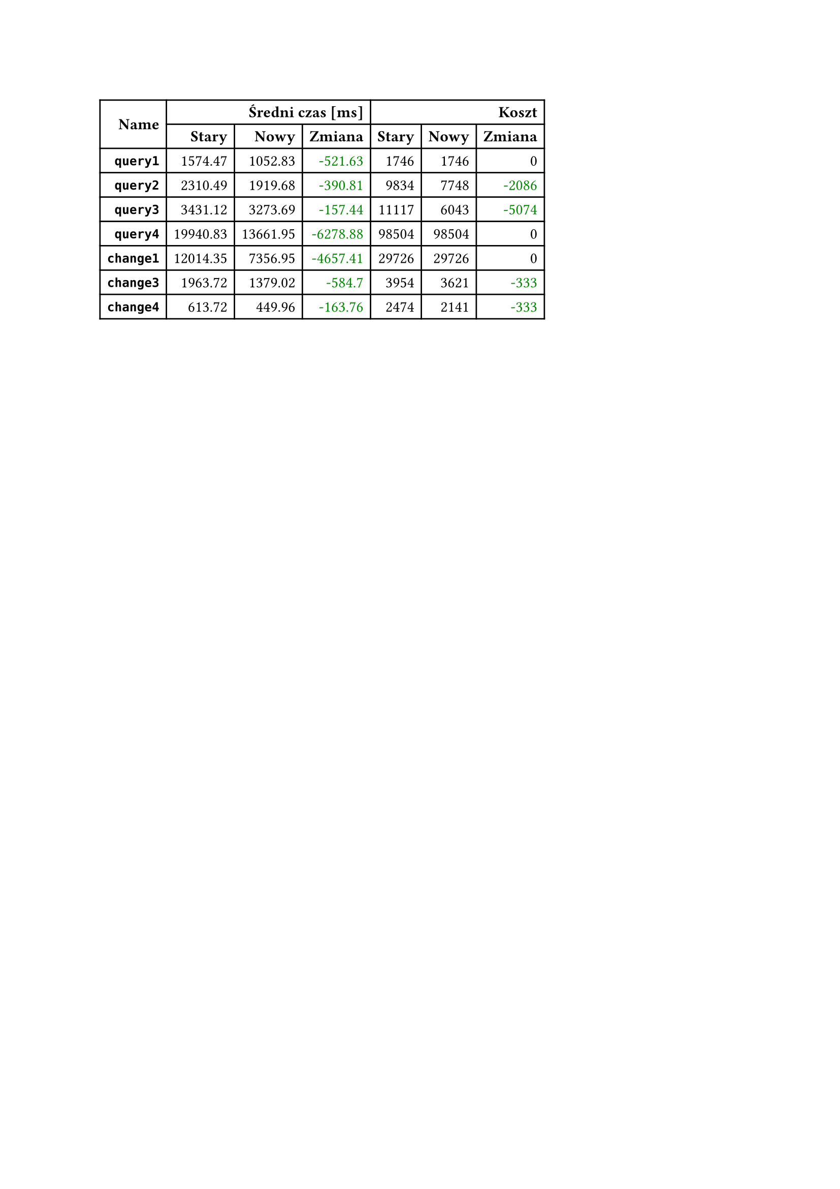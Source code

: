 #let diff(n) = if n == 0 { [#n] } else if n > 0 { text(fill: rgb("#880000"))[+#n] } else { text(fill: rgb("#008800"))[-#calc.abs(n)] }
#table(
  columns: 7,
  align: right + horizon,
  table.cell(rowspan: 2, colspan: 1)[*Name*], table.cell(rowspan: 1, colspan: 3)[*Średni czas [ms]*], table.cell(rowspan: 1, colspan: 3)[*Koszt*], [*Stary*], [*Nowy*], [*Zmiana*], [*Stary*], [*Nowy*], [*Zmiana*], [*`query1`*], [1574.47], [1052.83], [#diff(-521.63)], [1746], [1746], [#diff(0)], [*`query2`*], [2310.49], [1919.68], [#diff(-390.81)], [9834], [7748], [#diff(-2086)], [*`query3`*], [3431.12], [3273.69], [#diff(-157.44)], [11117], [6043], [#diff(-5074)], [*`query4`*], [19940.83], [13661.95], [#diff(-6278.88)], [98504], [98504], [#diff(0)], [*`change1`*], [12014.35], [7356.95], [#diff(-4657.41)], [29726], [29726], [#diff(0)], [*`change3`*], [1963.72], [1379.02], [#diff(-584.70)], [3954], [3621], [#diff(-333)], [*`change4`*], [613.72], [449.96], [#diff(-163.76)], [2474], [2141], [#diff(-333)]
)
